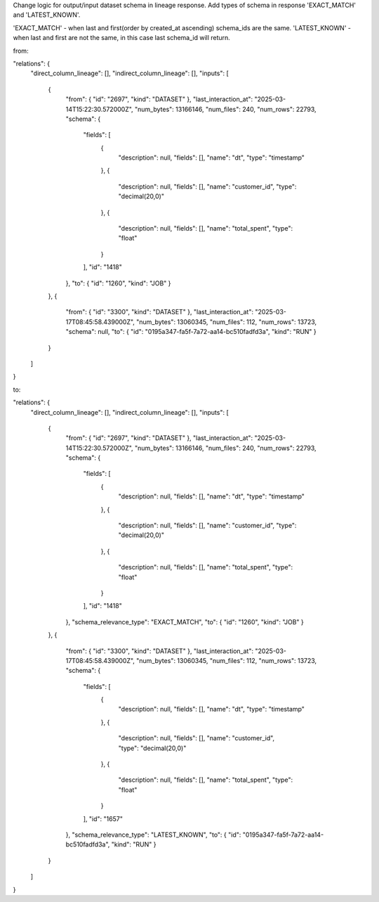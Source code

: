Change logic for output/input dataset schema in lineage response.
Add types of schema in response 'EXACT_MATCH' and 'LATEST_KNOWN'.

'EXACT_MATCH' - when last and first(order by created_at ascending) schema_ids are the same.
'LATEST_KNOWN' - when last and first are not the same, in this case last schema_id will return.


from:

.. code:: json
"relations": {
  "direct_column_lineage": [],
  "indirect_column_lineage": [],
  "inputs": [
    {
      "from": { "id": "2697", "kind": "DATASET" },
      "last_interaction_at": "2025-03-14T15:22:30.572000Z",
      "num_bytes": 13166146,
      "num_files": 240,
      "num_rows": 22793,
      "schema": {
        "fields": [
          {
            "description": null,
            "fields": [],
            "name": "dt",
            "type": "timestamp"
          },
          {
            "description": null,
            "fields": [],
            "name": "customer_id",
            "type": "decimal(20,0)"
          },
          {
            "description": null,
            "fields": [],
            "name": "total_spent",
            "type": "float"
          }
        ],
        "id": "1418"
      },
      "to": { "id": "1260", "kind": "JOB" }
    },
    {
      "from": { "id": "3300", "kind": "DATASET" },
      "last_interaction_at": "2025-03-17T08:45:58.439000Z",
      "num_bytes": 13060345,
      "num_files": 112,
      "num_rows": 13723,
      "schema": null,
      "to": { "id": "0195a347-fa5f-7a72-aa14-bc510fadfd3a", "kind": "RUN" }
    }
  ]
}



to:

.. code:: json
"relations": {
  "direct_column_lineage": [],
  "indirect_column_lineage": [],
  "inputs": [
    {
      "from": { "id": "2697", "kind": "DATASET" },
      "last_interaction_at": "2025-03-14T15:22:30.572000Z",
      "num_bytes": 13166146,
      "num_files": 240,
      "num_rows": 22793,
      "schema": {
        "fields": [
          {
            "description": null,
            "fields": [],
            "name": "dt",
            "type": "timestamp"
          },
          {
            "description": null,
            "fields": [],
            "name": "customer_id",
            "type": "decimal(20,0)"
          },
          {
            "description": null,
            "fields": [],
            "name": "total_spent",
            "type": "float"
          }
        ],
        "id": "1418"
      },
      "schema_relevance_type": "EXACT_MATCH",
      "to": { "id": "1260", "kind": "JOB" }
    },
    {
      "from": { "id": "3300", "kind": "DATASET" },
      "last_interaction_at": "2025-03-17T08:45:58.439000Z",
      "num_bytes": 13060345,
      "num_files": 112,
      "num_rows": 13723,
      "schema": {
        "fields": [
          {
            "description": null,
            "fields": [],
            "name": "dt",
            "type": "timestamp"
          },
          {
            "description": null,
            "fields": [],
            "name": "customer_id",
            "type": "decimal(20,0)"
          },
          {
            "description": null,
            "fields": [],
            "name": "total_spent",
            "type": "float"
          }
        ],
        "id": "1657"
      },
      "schema_relevance_type": "LATEST_KNOWN",
      "to": { "id": "0195a347-fa5f-7a72-aa14-bc510fadfd3a", "kind": "RUN" }
    }
  ]
}
